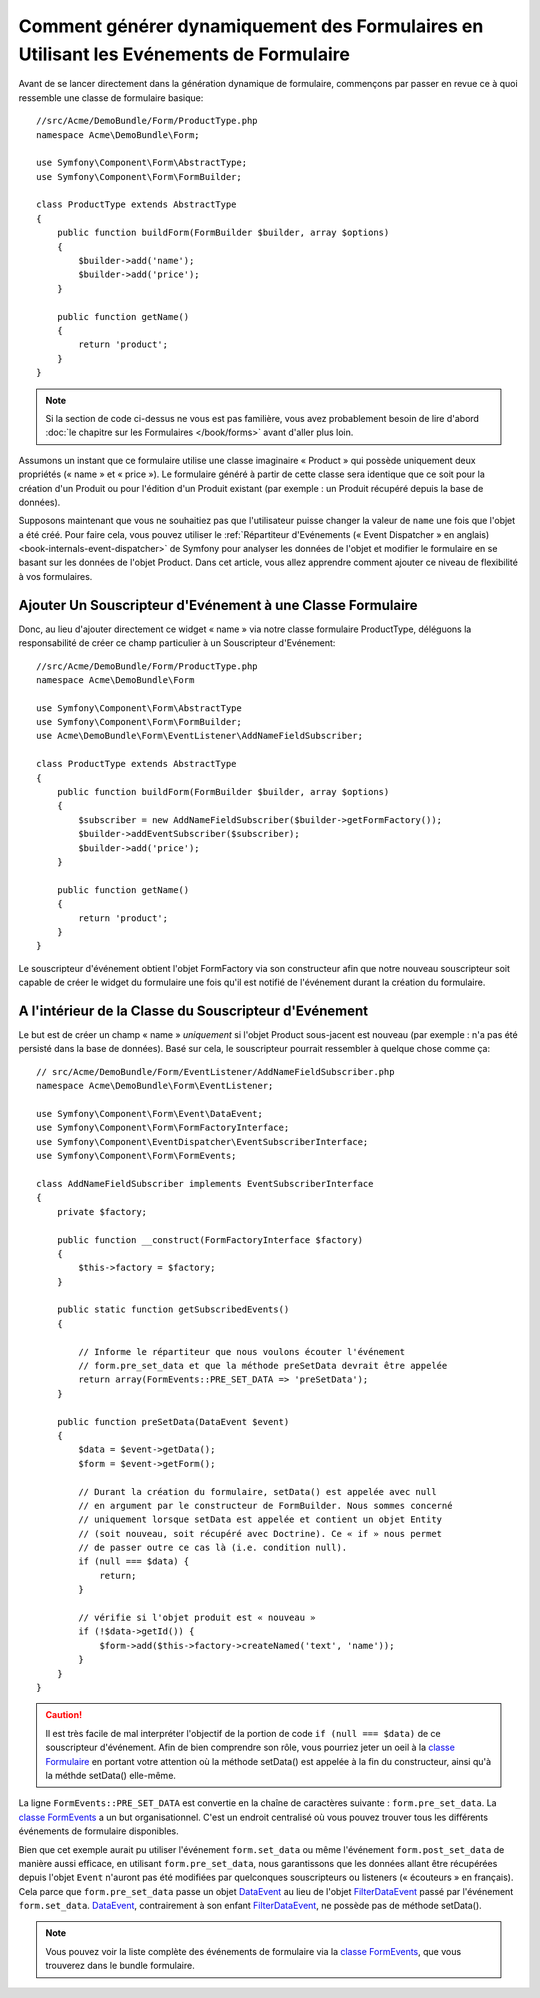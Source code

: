 .. index::
   single: Formulaire; Evénements

Comment générer dynamiquement des Formulaires en Utilisant les Evénements de Formulaire
=======================================================================================

Avant de se lancer directement dans la génération dynamique de formulaire,
commençons par passer en revue ce à quoi ressemble une classe de formulaire
basique::

    //src/Acme/DemoBundle/Form/ProductType.php
    namespace Acme\DemoBundle\Form;

    use Symfony\Component\Form\AbstractType;
    use Symfony\Component\Form\FormBuilder;
    
    class ProductType extends AbstractType
    {
        public function buildForm(FormBuilder $builder, array $options)
        {
            $builder->add('name');
            $builder->add('price');
        }

        public function getName()
        {
            return 'product';
        }
    }

.. note::

    Si la section de code ci-dessus ne vous est pas familière, vous avez
    probablement besoin de lire d'abord :doc:`le chapitre sur les
    Formulaires </book/forms>` avant d'aller plus loin.

Assumons un instant que ce formulaire utilise une classe imaginaire
« Product » qui possède uniquement deux propriétés (« name » et « price »).
Le formulaire généré à partir de cette classe sera identique que ce soit
pour la création d'un Produit ou pour l'édition d'un Produit existant (par
exemple : un Produit récupéré depuis la base de données).

Supposons maintenant que vous ne souhaitiez pas que l'utilisateur puisse
changer la valeur de ``name`` une fois que l'objet a été créé. Pour faire
cela, vous pouvez utiliser le :ref:`Répartiteur d'Evénements (« Event
Dispatcher » en anglais) <book-internals-event-dispatcher>` de Symfony
pour analyser les données de l'objet et modifier le formulaire en se basant
sur les données de l'objet Product. Dans cet article, vous allez apprendre
comment ajouter ce niveau de flexibilité à vos formulaires.

.. _`cookbook-forms-event-subscriber`:

Ajouter Un Souscripteur d'Evénement à une Classe Formulaire
-----------------------------------------------------------

Donc, au lieu d'ajouter directement ce widget « name » via notre classe
formulaire ProductType, déléguons la responsabilité de créer ce champ
particulier à un Souscripteur d'Evénement::

    //src/Acme/DemoBundle/Form/ProductType.php
    namespace Acme\DemoBundle\Form

    use Symfony\Component\Form\AbstractType
    use Symfony\Component\Form\FormBuilder;
    use Acme\DemoBundle\Form\EventListener\AddNameFieldSubscriber;

    class ProductType extends AbstractType
    {
        public function buildForm(FormBuilder $builder, array $options)
        {
            $subscriber = new AddNameFieldSubscriber($builder->getFormFactory());
            $builder->addEventSubscriber($subscriber);
            $builder->add('price');
        }

        public function getName()
        {
            return 'product';
        }
    }

Le souscripteur d'événement obtient l'objet FormFactory via son constructeur
afin que notre nouveau souscripteur soit capable de créer le widget du
formulaire une fois qu'il est notifié de l'événement durant la création du
formulaire.

.. _`cookbook-forms-inside-subscriber-class`:

A l'intérieur de la Classe du Souscripteur d'Evénement
------------------------------------------------------

Le but est de créer un champ « name » *uniquement* si l'objet Product sous-jacent
est nouveau (par exemple : n'a pas été persisté dans la base de données). Basé sur
cela, le souscripteur pourrait ressembler à quelque chose comme ça::

    // src/Acme/DemoBundle/Form/EventListener/AddNameFieldSubscriber.php
    namespace Acme\DemoBundle\Form\EventListener;

    use Symfony\Component\Form\Event\DataEvent;
    use Symfony\Component\Form\FormFactoryInterface;
    use Symfony\Component\EventDispatcher\EventSubscriberInterface;
    use Symfony\Component\Form\FormEvents;

    class AddNameFieldSubscriber implements EventSubscriberInterface
    {
        private $factory;
        
        public function __construct(FormFactoryInterface $factory)
        {
            $this->factory = $factory;
        }
        
        public static function getSubscribedEvents()
        {

            // Informe le répartiteur que nous voulons écouter l'événement
            // form.pre_set_data et que la méthode preSetData devrait être appelée
            return array(FormEvents::PRE_SET_DATA => 'preSetData');
        }

        public function preSetData(DataEvent $event)
        {
            $data = $event->getData();
            $form = $event->getForm();

            // Durant la création du formulaire, setData() est appelée avec null
            // en argument par le constructeur de FormBuilder. Nous sommes concerné
            // uniquement lorsque setData est appelée et contient un objet Entity
            // (soit nouveau, soit récupéré avec Doctrine). Ce « if » nous permet
            // de passer outre ce cas là (i.e. condition null).
            if (null === $data) {
                return;
            }

            // vérifie si l'objet produit est « nouveau »
            if (!$data->getId()) {
                $form->add($this->factory->createNamed('text', 'name'));
            }
        }
    }

.. caution::

    Il est très facile de mal interpréter l'objectif de la portion de code
    ``if (null === $data)`` de ce souscripteur d'événement. Afin de bien comprendre
    son rôle, vous pourriez jeter un oeil à la `classe Formulaire`_ en portant votre
    attention où la méthode setData() est appelée à la fin du constructeur, ainsi
    qu'à la méthde setData() elle-même.

La ligne ``FormEvents::PRE_SET_DATA`` est convertie en la chaîne de caractères suivante :
``form.pre_set_data``. La `classe FormEvents`_ a un but organisationnel. C'est un endroit
centralisé où vous pouvez trouver tous les différents événements de formulaire disponibles.

Bien que cet exemple aurait pu utiliser l'événement ``form.set_data`` ou même l'événement
``form.post_set_data`` de manière aussi efficace, en utilisant ``form.pre_set_data``, nous
garantissons que les données allant être récupérées depuis l'objet ``Event`` n'auront pas été
modifiées par quelconques souscripteurs ou listeners (« écouteurs » en français). Cela parce
que ``form.pre_set_data`` passe un objet `DataEvent`_ au lieu de l'objet `FilterDataEvent`_
passé par l'événement ``form.set_data``. `DataEvent`_, contrairement à son enfant
`FilterDataEvent`_, ne possède pas de méthode setData().

.. note::

    Vous pouvez voir la liste complète des événements de formulaire via la
    `classe FormEvents`_, que vous trouverez dans le bundle formulaire.

.. _`DataEvent`: https://github.com/symfony/symfony/blob/master/src/Symfony/Component/Form/Event/DataEvent.php
.. _`classe FormEvents`: https://github.com/symfony/Form/blob/master/FormEvents.php
.. _`classe Formulaire`: https://github.com/symfony/symfony/blob/master/src/Symfony/Component/Form/Form.php
.. _`FilterDataEvent`: https://github.com/symfony/symfony/blob/master/src/Symfony/Component/Form/Event/FilterDataEvent.php
